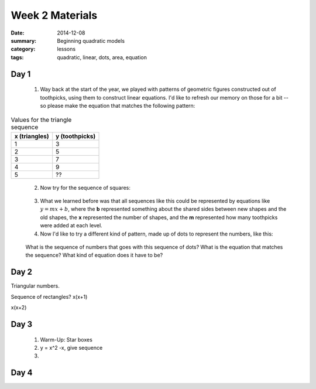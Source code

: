 Week 2 Materials 
################

:date: 2014-12-08
:summary: Beginning quadratic models
:category: lessons
:tags: quadratic, linear, dots, area, equation



=====
Day 1
=====

 1. Way back at the start of the year, we played with patterns of geometric figures constructed out of toothpicks, using them to construct linear equations.  I'd like to refresh our memory on those for a bit -- so please make the equation that matches the following pattern:

.. image:: images/triangles.png
   :width: 100%
   :alt: Triangles constructed out of toothpicks
   :align: center



.. table:: Values for the triangle sequence

   =============  ==============
   x (triangles)  y (toothpicks)
   =============  ==============
          1             3
          2             5
          3             7
          4             9
          5             ??
   =============  ============== 
..


 2. Now try for the sequence of squares:


.. image:: images/squares.png
   :width: 100%
   :alt: Square constructed out of toothpicks
   :align: center
..


 3. What we learned before was that all sequences like this could be represented by equations like :math:`y = mx + b`, where the **b** represented something about the shared sides between new shapes and the old shapes, the **x** represented the number of shapes, and the **m** represented how many toothpicks were added at each level. 

 4. Now I'd like to try a different kind of pattern, made up of dots to represent  the numbers, like this:

.. image:: images/square-dots.png
   :width: 100%
   :alt: Using dot patterns to represent the sequences instead of toothpicks
   :align: center
..

 What is the sequence of numbers that goes with this sequence of dots?  What is the equation that matches the sequence?  What kind of equation does it have to be?



=====
Day 2
=====

Triangular numbers.

Sequence of rectangles?  x(x+1)

x(x+2)







=====
Day 3
=====

 1. Warm-Up:  Star boxes

 2. y = x^2 -x, give sequence

 3. 

=====
Day 4
=====
   
